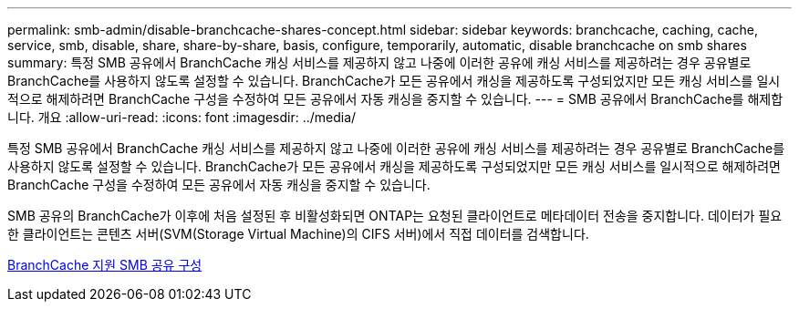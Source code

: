 ---
permalink: smb-admin/disable-branchcache-shares-concept.html 
sidebar: sidebar 
keywords: branchcache, caching, cache, service, smb, disable, share, share-by-share, basis, configure, temporarily, automatic, disable branchcache on smb shares 
summary: 특정 SMB 공유에서 BranchCache 캐싱 서비스를 제공하지 않고 나중에 이러한 공유에 캐싱 서비스를 제공하려는 경우 공유별로 BranchCache를 사용하지 않도록 설정할 수 있습니다. BranchCache가 모든 공유에서 캐싱을 제공하도록 구성되었지만 모든 캐싱 서비스를 일시적으로 해제하려면 BranchCache 구성을 수정하여 모든 공유에서 자동 캐싱을 중지할 수 있습니다. 
---
= SMB 공유에서 BranchCache를 해제합니다. 개요
:allow-uri-read: 
:icons: font
:imagesdir: ../media/


[role="lead"]
특정 SMB 공유에서 BranchCache 캐싱 서비스를 제공하지 않고 나중에 이러한 공유에 캐싱 서비스를 제공하려는 경우 공유별로 BranchCache를 사용하지 않도록 설정할 수 있습니다. BranchCache가 모든 공유에서 캐싱을 제공하도록 구성되었지만 모든 캐싱 서비스를 일시적으로 해제하려면 BranchCache 구성을 수정하여 모든 공유에서 자동 캐싱을 중지할 수 있습니다.

SMB 공유의 BranchCache가 이후에 처음 설정된 후 비활성화되면 ONTAP는 요청된 클라이언트로 메타데이터 전송을 중지합니다. 데이터가 필요한 클라이언트는 콘텐츠 서버(SVM(Storage Virtual Machine)의 CIFS 서버)에서 직접 데이터를 검색합니다.

xref:configure-branchcache-enabled-shares-concept.adoc[BranchCache 지원 SMB 공유 구성]
